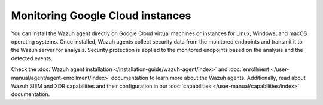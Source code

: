 .. Copyright (C) 2015, Wazuh, Inc.

.. meta::
   :description: Install the Wazuh agent directly on Google Cloud virtual machines or instances to collect security data.

Monitoring Google Cloud instances
=================================

You can install the Wazuh agent directly on Google Cloud virtual machines or instances for Linux, Windows, and macOS operating systems. Once installed, Wazuh agents collect security data from the monitored endpoints and transmit it to the Wazuh server for analysis. Security protection is applied to the monitored endpoints based on the analysis and the detected events.

Check the :doc:`Wazuh agent installation </installation-guide/wazuh-agent/index>` and :doc:`enrollment </user-manual/agent/agent-enrollment/index>` documentation to learn more about the Wazuh agents. Additionally, read about Wazuh SIEM and XDR capabilities and their configuration in our :doc:`capabilities </user-manual/capabilities/index>` documentation.
